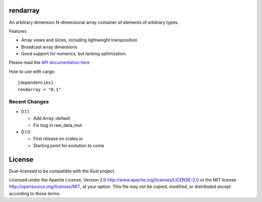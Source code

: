 rendarray
=========

An arbitrary dimension N-dimensional array container of elements of
arbitrary types.

Features

- Array views and slices, including lightweight transposition
- Broadcast array dimensions
- Good support for numerics, but lacking optimization.

Please read the `API documentation here`__

__ http://bluss.github.io/rust-ndarray/

|build_status|_

.. |build_status| image:: https://travis-ci.org/bluss/rust-ndarray.svg?branch=master
.. _build_status: https://travis-ci.org/bluss/rust-ndarray

How to use with cargo::

    [dependencies]
    rendarray = "0.1"

Recent Changes
--------------

- 0.1.1

  - Add Array::default
  - Fix bug in raw_data_mut

- 0.1.0

  - First release on crates.io
  - Starting point for evolution to come

License
=======

Dual-licensed to be compatible with the Rust project.

Licensed under the Apache License, Version 2.0
http://www.apache.org/licenses/LICENSE-2.0 or the MIT license
http://opensource.org/licenses/MIT, at your
option. This file may not be copied, modified, or distributed
except according to those terms.


